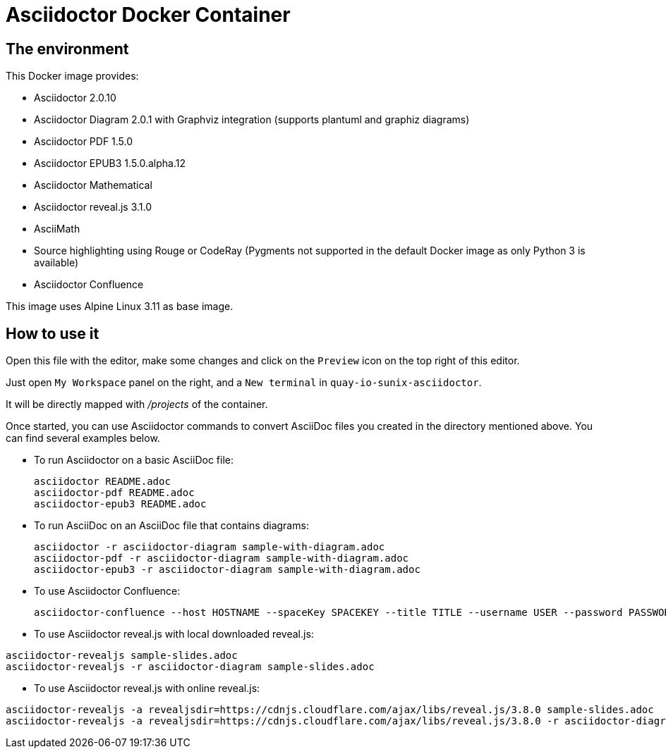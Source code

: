 = Asciidoctor Docker Container
:source-highlighter: coderay

== The environment

This Docker image provides:

* Asciidoctor 2.0.10
* Asciidoctor Diagram 2.0.1 with Graphviz integration (supports plantuml and graphiz diagrams)
* Asciidoctor PDF 1.5.0
* Asciidoctor EPUB3 1.5.0.alpha.12
* Asciidoctor Mathematical
* Asciidoctor reveal.js 3.1.0
* AsciiMath
* Source highlighting using Rouge or CodeRay (Pygments not supported in the default Docker image as only Python 3 is available)
* Asciidoctor Confluence

This image uses Alpine Linux 3.11 as base image.

== How to use it
Open this file with the editor, make some changes and click on the `Preview` icon on the top right of this editor.

Just open `My Workspace` panel on the right, and a `New terminal` in `quay-io-sunix-asciidoctor`.


It will be directly mapped with [path]_/projects_ of the container.

Once started, you can use Asciidoctor commands to convert AsciiDoc files you created in the directory mentioned above. You can find several examples below.

* To run Asciidoctor on a basic AsciiDoc file:
+
[source,bash]
----
asciidoctor README.adoc
asciidoctor-pdf README.adoc
asciidoctor-epub3 README.adoc
----

* To run AsciiDoc on an AsciiDoc file that contains diagrams:
+
[source,bash]
----
asciidoctor -r asciidoctor-diagram sample-with-diagram.adoc
asciidoctor-pdf -r asciidoctor-diagram sample-with-diagram.adoc
asciidoctor-epub3 -r asciidoctor-diagram sample-with-diagram.adoc
----

* To use Asciidoctor Confluence:
+
[source, bash]
----
asciidoctor-confluence --host HOSTNAME --spaceKey SPACEKEY --title TITLE --username USER --password PASSWORD sample.adoc
----

* To use Asciidoctor reveal.js with local downloaded reveal.js:

[source,bash]
----
asciidoctor-revealjs sample-slides.adoc
asciidoctor-revealjs -r asciidoctor-diagram sample-slides.adoc
----

* To use Asciidoctor reveal.js with online reveal.js:

[source,bash]
----
asciidoctor-revealjs -a revealjsdir=https://cdnjs.cloudflare.com/ajax/libs/reveal.js/3.8.0 sample-slides.adoc
asciidoctor-revealjs -a revealjsdir=https://cdnjs.cloudflare.com/ajax/libs/reveal.js/3.8.0 -r asciidoctor-diagram sample-slides.adoc
----

